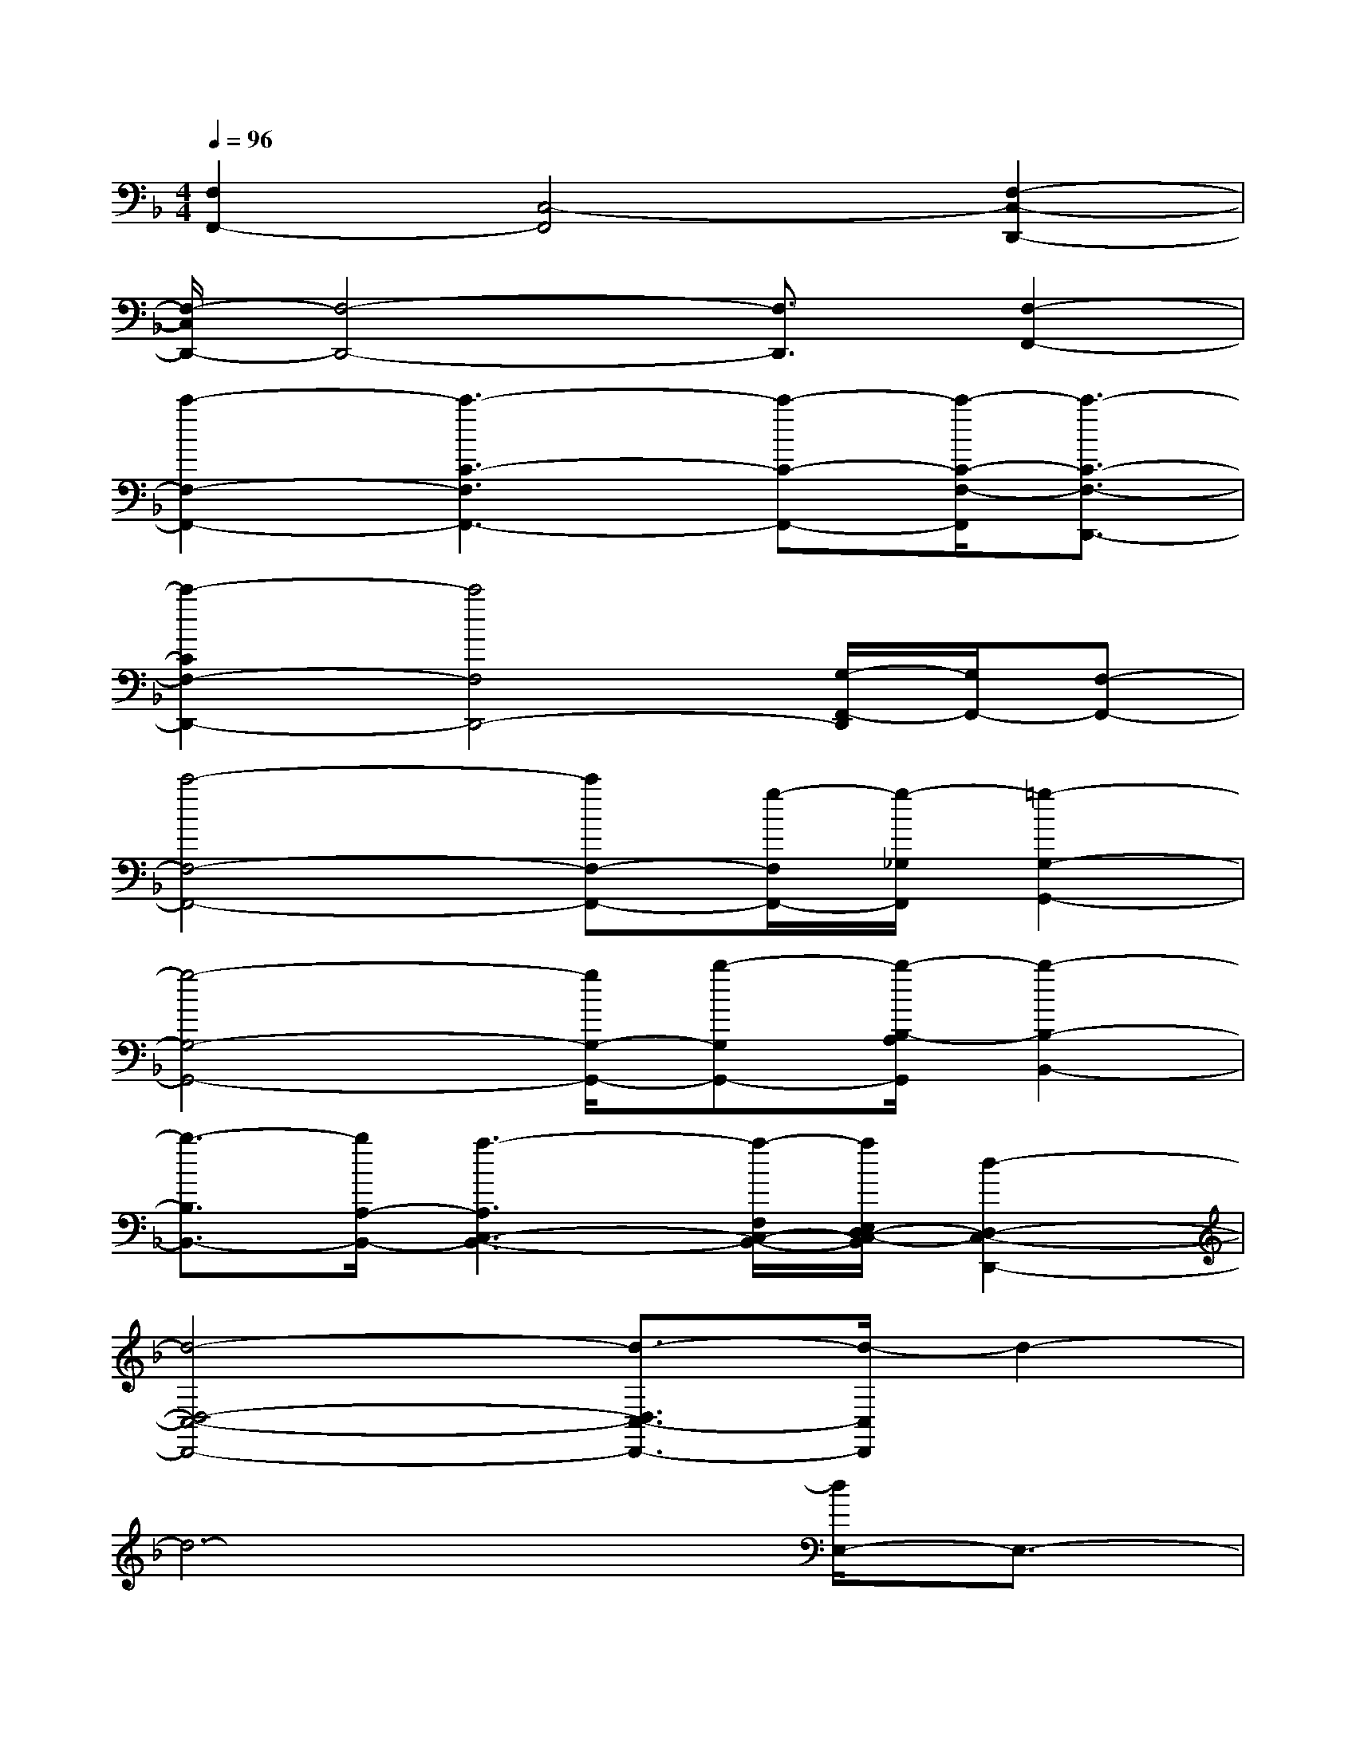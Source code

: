 X:1
T:
M:4/4
L:1/8
Q:1/4=96
K:F%1flats
V:1
[F,2F,,2-][C,4-F,,4][F,2-C,2-D,,2-]|
[F,/2-C,/2D,,/2-][F,4-D,,4-][F,3/2D,,3/2][F,2-F,,2-]|
[c'2-F,2-F,,2-][c'3-C3-F,3F,,3-][c'-C-F,,-][c'/2-C/2-F,/2-F,,/2][c'3/2-C3/2-F,3/2-D,,3/2-]|
[c'2-C2F,2-D,,2-][c'4F,4D,,4-][G,/2-F,,/2-D,,/2][G,/2F,,/2-][F,-F,,-]|
[c'4-F,4-F,,4-][c'F,-F,,-][g/2-F,/2F,,/2-][g/2-_G,/2F,,/2][=g2-G,2-G,,2-]|
[g4-G,4-G,,4-][g/2G,/2-G,,/2-][b-G,G,,-][b/2-B,/2-A,/2G,,/2][b2-B,2-B,,2-]|
[b3/2-B,3/2B,,3/2-][b/2A,/2-B,,/2-][a3-A,3C,3-B,,3-][a/2-F,/2C,/2-B,,/2-][a/2E,/2D,/2-C,/2-B,,/2][d2-D,2-C,2-D,,2-]|
[d4-D,4-C,4-D,,4-][d3/2-D,3/2C,3/2-D,,3/2-][d/2-C,/2D,,/2]d2-|
d6-[d/2E,/2-]E,3/2-|
E,6D,2-|
D,3E,3D,2-|
D,6B,2|
A,G,<F,G,2B,3|
A,G,/2F,3-F,/2C,/2C,/2D,2-|
D,F,4-F,C,/2D,/2D,-|
D,4-D,3/2x2D,/2